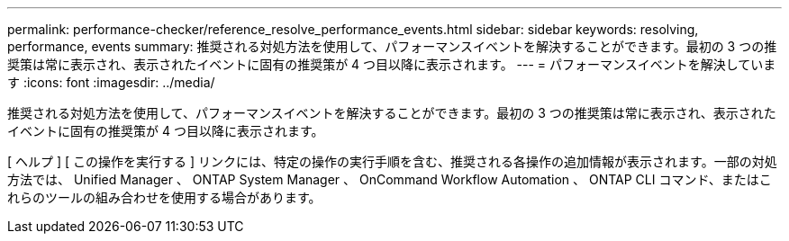 ---
permalink: performance-checker/reference_resolve_performance_events.html 
sidebar: sidebar 
keywords: resolving, performance, events 
summary: 推奨される対処方法を使用して、パフォーマンスイベントを解決することができます。最初の 3 つの推奨策は常に表示され、表示されたイベントに固有の推奨策が 4 つ目以降に表示されます。 
---
= パフォーマンスイベントを解決しています
:icons: font
:imagesdir: ../media/


[role="lead"]
推奨される対処方法を使用して、パフォーマンスイベントを解決することができます。最初の 3 つの推奨策は常に表示され、表示されたイベントに固有の推奨策が 4 つ目以降に表示されます。

[ ヘルプ ] [ この操作を実行する ] リンクには、特定の操作の実行手順を含む、推奨される各操作の追加情報が表示されます。一部の対処方法では、 Unified Manager 、 ONTAP System Manager 、 OnCommand Workflow Automation 、 ONTAP CLI コマンド、またはこれらのツールの組み合わせを使用する場合があります。
